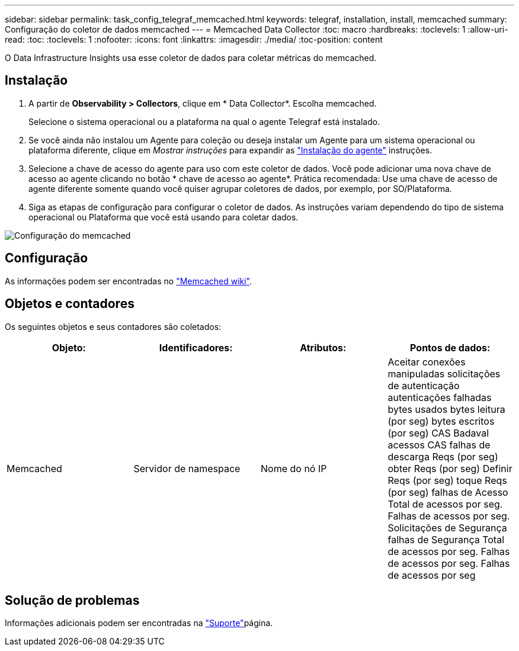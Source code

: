 ---
sidebar: sidebar 
permalink: task_config_telegraf_memcached.html 
keywords: telegraf, installation, install, memcached 
summary: Configuração do coletor de dados memcached 
---
= Memcached Data Collector
:toc: macro
:hardbreaks:
:toclevels: 1
:allow-uri-read: 
:toc: 
:toclevels: 1
:nofooter: 
:icons: font
:linkattrs: 
:imagesdir: ./media/
:toc-position: content


[role="lead"]
O Data Infrastructure Insights usa esse coletor de dados para coletar métricas do memcached.



== Instalação

. A partir de *Observability > Collectors*, clique em * Data Collector*. Escolha memcached.
+
Selecione o sistema operacional ou a plataforma na qual o agente Telegraf está instalado.

. Se você ainda não instalou um Agente para coleção ou deseja instalar um Agente para um sistema operacional ou plataforma diferente, clique em _Mostrar instruções_ para expandir as link:task_config_telegraf_agent.html["Instalação do agente"] instruções.
. Selecione a chave de acesso do agente para uso com este coletor de dados. Você pode adicionar uma nova chave de acesso ao agente clicando no botão * chave de acesso ao agente*. Prática recomendada: Use uma chave de acesso de agente diferente somente quando você quiser agrupar coletores de dados, por exemplo, por SO/Plataforma.
. Siga as etapas de configuração para configurar o coletor de dados. As instruções variam dependendo do tipo de sistema operacional ou Plataforma que você está usando para coletar dados.


image:MemcachedDCConfigWindows.png["Configuração do memcached"]



== Configuração

As informações podem ser encontradas no link:https://github.com/memcached/memcached/wiki["Memcached wiki"].



== Objetos e contadores

Os seguintes objetos e seus contadores são coletados:

[cols="<.<,<.<,<.<,<.<"]
|===
| Objeto: | Identificadores: | Atributos: | Pontos de dados: 


| Memcached | Servidor de namespace | Nome do nó IP | Aceitar conexões manipuladas solicitações de autenticação autenticações falhadas bytes usados bytes leitura (por seg) bytes escritos (por seg) CAS Badaval acessos CAS falhas de descarga Reqs (por seg) obter Reqs (por seg) Definir Reqs (por seg) toque Reqs (por seg) falhas de Acesso Total de acessos por seg. Falhas de acessos por seg. Solicitações de Segurança falhas de Segurança Total de acessos por seg. Falhas de acessos por seg. Falhas de acessos por seg 
|===


== Solução de problemas

Informações adicionais podem ser encontradas na link:concept_requesting_support.html["Suporte"]página.
